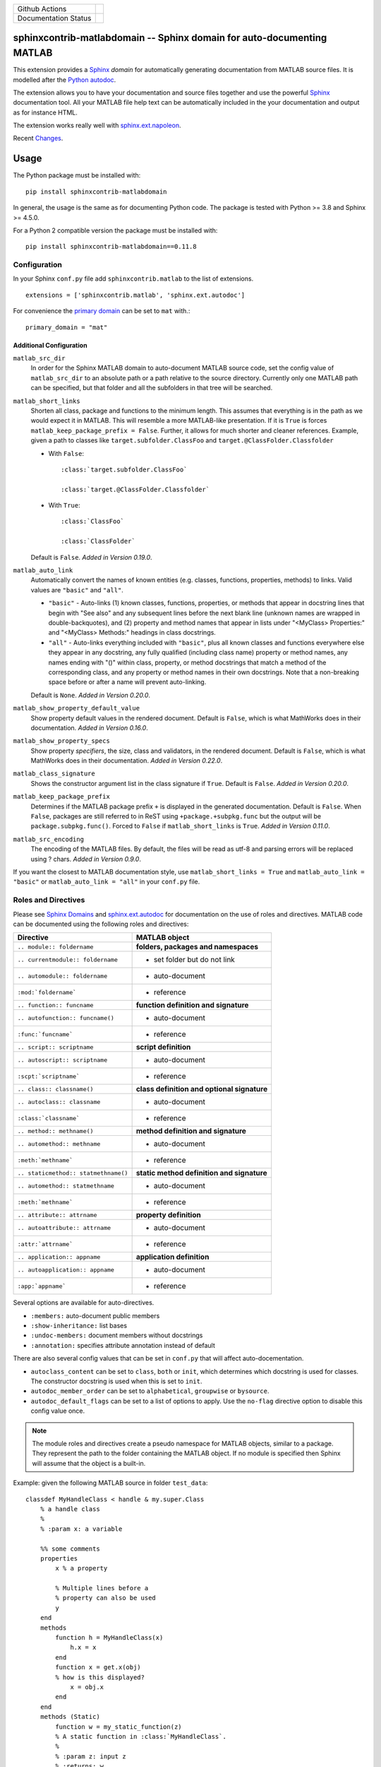 
.. |github-action-badge| image:: https://github.com/sphinx-contrib/matlabdomain/actions/workflows/python-package.yml/badge.svg
   :align: middle

.. |rtd-badge| image:: https://readthedocs.org/projects/sphinxcontrib-matlabdomain/badge/?version=latest
   :target: https://sphinxcontrib-matlabdomain.readthedocs.io/en/latest/?badge=latest
   :alt: Documentation Status
   :align: middle

+----------------------+-----------------------+
+ Github Actions       | |github-action-badge| |
+----------------------+-----------------------+
+ Documentation Status | |rtd-badge|           |
+----------------------+-----------------------+

sphinxcontrib-matlabdomain -- Sphinx domain for auto-documenting MATLAB
=======================================================================

This extension provides a `Sphinx <http://www.sphinx-doc.org/en/master/index.html>`_
*domain* for automatically generating documentation from MATLAB source files.
It is modelled after the `Python autodoc <http://www.sphinx-doc.org/en/master/usage/extensions/autodoc.html>`_.

The extension allows you to have your documentation and source files together
and use the powerful `Sphinx <http://www.sphinx-doc.org/en/master/index.html>`_
documentation tool. All your MATLAB file help text can be automatically
included in the your documentation and output as for instance HTML.

The extension works really well with `sphinx.ext.napoleon
<https://www.sphinx-doc.org/en/master/usage/extensions/napoleon.html>`_.

Recent `Changes <https://github.com/sphinx-contrib/matlabdomain/blob/master/CHANGES.rst>`_.


Usage
=====

The Python package must be installed with::

   pip install sphinxcontrib-matlabdomain

In general, the usage is the same as for documenting Python code. The package
is tested with Python >= 3.8 and Sphinx >= 4.5.0.

For a Python 2 compatible version the package must be installed with::

   pip install sphinxcontrib-matlabdomain==0.11.8


Configuration
-------------
In your Sphinx ``conf.py`` file add ``sphinxcontrib.matlab`` to the list of
extensions. ::

   extensions = ['sphinxcontrib.matlab', 'sphinx.ext.autodoc']

For convenience the `primary domain <https://www.sphinx-doc.org/en/master/usage/configuration.html#confval-primary_domain>`_
can be set to ``mat`` with.::

   primary_domain = "mat"


Additional Configuration
~~~~~~~~~~~~~~~~~~~~~~~~

``matlab_src_dir``
   In order for the Sphinx MATLAB domain to auto-document MATLAB source code,
   set the config value of ``matlab_src_dir`` to an absolute path or a path
   relative to the source directory. Currently only one MATLAB path can be
   specified, but that folder and all the subfolders in that tree will be
   searched.

``matlab_short_links``
   Shorten all class, package and functions to the minimum length. This assumes
   that everything is in the path as we would expect it in MATLAB. This will
   resemble a more MATLAB-like presentation. If it is ``True`` is forces
   ``matlab_keep_package_prefix = False``. Further, it allows for much shorter
   and cleaner references. Example, given a path to classes like
   ``target.subfolder.ClassFoo`` and ``target.@ClassFolder.Classfolder``

   * With ``False``::

      :class:`target.subfolder.ClassFoo`

      :class:`target.@ClassFolder.Classfolder`

   * With ``True``::

      :class:`ClassFoo`

      :class:`ClassFolder`

   Default is ``False``. *Added in Version 0.19.0*.

``matlab_auto_link``
   Automatically convert the names of known entities (e.g. classes, functions,
   properties, methods) to links. Valid values are ``"basic"``
   and ``"all"``.

   * ``"basic"`` - Auto-links (1) known classes, functions, properties, or
     methods that appear in docstring lines that begin with "See also" and any
     subsequent lines before the next blank line (unknown names are wrapped in
     double-backquotes), and (2) property and method names that appear in lists
     under "<MyClass> Properties:" and "<MyClass> Methods:" headings in class
     docstrings.

   * ``"all"`` - Auto-links everything included with ``"basic"``, plus all known
     classes and functions everywhere else they appear in any docstring, any
     fully qualified (including class name) property or method names, any
     names ending with "()" within class, property, or method docstrings that
     match a method of the corresponding class, and any property or method names
     in their own docstrings. Note that a non-breaking space before or after
     a name will prevent auto-linking.

   Default is ``None``. *Added in Version 0.20.0*.

``matlab_show_property_default_value``
   Show property default values in the rendered document. Default is ``False``,
   which is what MathWorks does in their documentation. *Added in Version
   0.16.0*.

``matlab_show_property_specs``
   Show property *specifiers*, the size, class and validators, in the rendered
   document. Default is ``False``, which is what MathWorks does in their
   documentation. *Added in Version 0.22.0*.

``matlab_class_signature``
   Shows the constructor argument list in the class signature if ``True``.
   Default is ``False``. *Added in Version 0.20.0*.

``matlab_keep_package_prefix``
   Determines if the MATLAB package prefix ``+`` is displayed in the generated
   documentation.  Default is ``False``.  When ``False``, packages are still
   referred to in ReST using ``+package.+subpkg.func`` but the output will be
   ``package.subpkg.func()``. Forced to ``False`` if  ``matlab_short_links`` is
   ``True``. *Added in Version 0.11.0*.

``matlab_src_encoding``
   The encoding of the MATLAB files. By default, the files will be read as utf-8
   and parsing errors will be replaced using ? chars. *Added in Version 0.9.0*.

If you want the closest to MATLAB documentation style, use ``matlab_short_links
= True`` and ``matlab_auto_link = "basic"`` or ``matlab_auto_link = "all"`` in
your ``conf.py`` file.


Roles and Directives
--------------------

Please see `Sphinx Domains <https://www.sphinx-doc.org/en/master/usage/restructuredtext/domains.html>`_ and
`sphinx.ext.autodoc
<http://www.sphinx-doc.org/en/master/usage/extensions/autodoc.html>`_ for
documentation on the use of roles and directives. MATLAB code can be documented
using the following roles and directives:

====================================  ===========================================
Directive                             MATLAB object
====================================  ===========================================
``.. module:: foldername``            **folders, packages and namespaces**
``.. currentmodule:: foldername``     * set folder but do not link
``.. automodule:: foldername``        * auto-document
``:mod:`foldername```                 * reference
``.. function:: funcname``            **function definition and signature**
``.. autofunction:: funcname()``      * auto-document
``:func:`funcname```                  * reference
``.. script:: scriptname``            **script definition**
``.. autoscript:: scriptname``        * auto-document
``:scpt:`scriptname```                * reference
``.. class:: classname()``            **class definition and optional signature**
``.. autoclass:: classname``          * auto-document
``:class:`classname```                * reference
``.. method:: methname()``            **method definition and signature**
``.. automethod:: methname``          * auto-document
``:meth:`methname```                  * reference
``.. staticmethod:: statmethname()``  **static method definition and signature**
``.. automethod:: statmethname``      * auto-document
``:meth:`methname```                  * reference
``.. attribute:: attrname``           **property definition**
``.. autoattribute:: attrname``       * auto-document
``:attr:`attrname```                  * reference
``.. application:: appname``          **application definition**
``.. autoapplication:: appname``      * auto-document
``:app:`appname```                    * reference
====================================  ===========================================

Several options are available for auto-directives.

* ``:members:`` auto-document public members
* ``:show-inheritance:`` list bases
* ``:undoc-members:`` document members without docstrings
* ``:annotation:`` specifies attribute annotation instead of default

There are also several config values that can be set in ``conf.py`` that will
affect auto-docementation.

* ``autoclass_content`` can be set to ``class``, ``both`` or ``init``, which
  determines which docstring is used for classes. The constructor docstring
  is used when this is set to ``init``.
* ``autodoc_member_order`` can be set to ``alphabetical``, ``groupwise`` or
  ``bysource``.
* ``autodoc_default_flags`` can be set to a list of options to apply. Use
  the ``no-flag`` directive option to disable this config value once.

.. note::

    The module roles and directives create a pseudo namespace for MATLAB
    objects, similar to a package. They represent the path to the folder
    containing the MATLAB object. If no module is specified then Sphinx will
    assume that the object is a built-in.

Example: given the following MATLAB source in folder ``test_data``::

    classdef MyHandleClass < handle & my.super.Class
        % a handle class
        %
        % :param x: a variable

        %% some comments
        properties
            x % a property

            % Multiple lines before a
            % property can also be used
            y
        end
        methods
            function h = MyHandleClass(x)
                h.x = x
            end
            function x = get.x(obj)
            % how is this displayed?
                x = obj.x
            end
        end
        methods (Static)
            function w = my_static_function(z)
            % A static function in :class:`MyHandleClass`.
            %
            % :param z: input z
            % :returns: w

                w = z
            end
        end
    end

Use the following to document::

    Test Data
    =========
    This is the test data module.

    .. automodule:: test_data

    :mod:`test_data` is a really cool module.

    My Handle Class
    ---------------
    This is the handle class definition.

    .. autoclass:: MyHandleClass
        :show-inheritance:
        :members:

In version 0.19.0 the ``.. automodule::`` directive can also take a ``.`` as
argument, which allows you to document classes or functions in the root of
``matlab_src_dir``.


Module Index
------------

Since version 0.10.0 the *MATLAB Module Index* should be linked to with::

   `MATLAB Module Index <mat-modindex.html>`_

Older versions, used the *Python Module Index*, which was linked to with::

   :ref:`modindex`


Documenting Python and MATLAB sources together
==============================================

Since version 0.10.0 MATLAB and Python sources can be (auto-)documented in the same
Sphinx documentation. For this to work, do not set the `primary domain <https://www.sphinx-doc.org/en/master/usage/configuration.html#confval-primary_domain>`_.

Instead use the ``mat:`` prefix before the desired directives::

   .. automodule:: func
   .. autofunction:: func.main

   .. mat:automodule:: matsrc
   .. mat:autofunction:: matsrc.func


Online Demo
===========

.. warning::

   The online demo is highly outdated!

The test docs in the repository are online here:
http://bwanamarko.alwaysdata.net/matlabdomain/

.. note::

    Sphinx style markup are used to document parameters, types, returns and
    exceptions. There must be a blank comment line before and after the
    parameter descriptions.


Users
=====

* `Cantera <http://cantera.github.io/docs/sphinx/html/compiling/dependencies.html?highlight=matlabdomain>`_
* `CoSMo MVPA <http://cosmomvpa.org/download.html?highlight=matlabdomain#developers>`_
* `The Cobra Toolbox <https://opencobra.github.io/cobratoolbox/stable/index.html#>`_
* `The RepLAB Toolbox <https://replab.github.io/replab>`_


Citation
========
.. image:: https://zenodo.org/badge/105161090.svg
   :target: https://zenodo.org/badge/latestdoi/105161090
